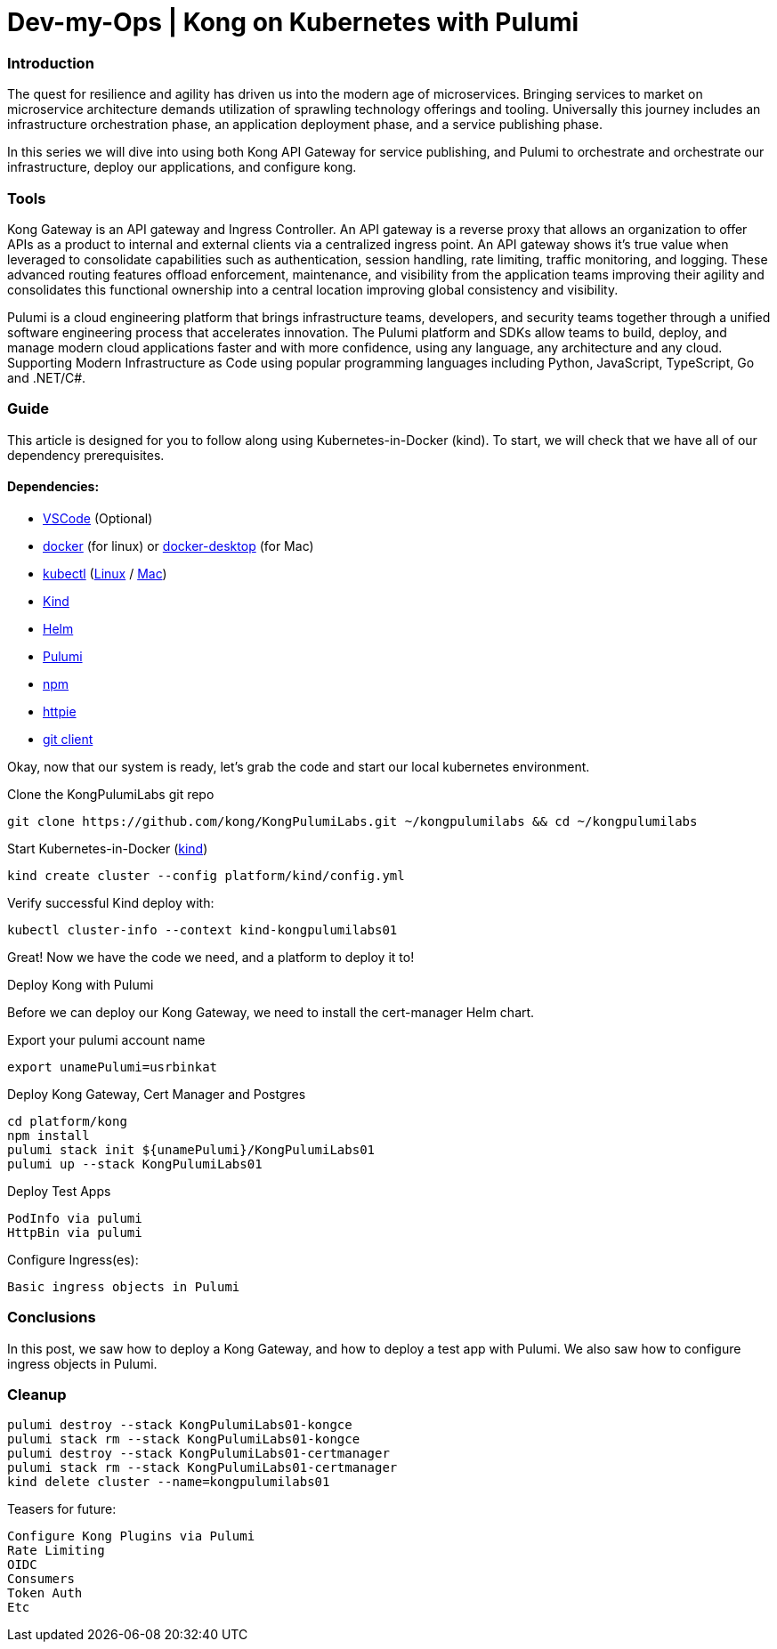 :showtitle:
:doctitle: Dev-my-Ops | Kong on Kubernetes with Pulumi

=== Introduction
The quest for resilience and agility has driven us into the modern age of microservices. Bringing services to market on microservice architecture demands utilization of sprawling technology offerings and tooling. Universally this journey includes an infrastructure orchestration phase, an application deployment phase, and a service publishing phase.

In this series we will dive into using both Kong API Gateway for service publishing, and Pulumi to orchestrate and orchestrate our infrastructure, deploy our applications, and configure kong.

=== Tools

Kong Gateway is an API gateway and Ingress Controller. An API gateway is a reverse proxy that allows an organization to offer APIs as a product to internal and external clients via a centralized ingress point. An API gateway shows it’s true value when leveraged to consolidate capabilities such as authentication, session handling, rate limiting, traffic monitoring, and logging. These advanced routing features offload enforcement, maintenance, and visibility from the application teams improving their agility and consolidates this functional ownership into a central location improving global consistency and visibility.

Pulumi is a cloud engineering platform that brings infrastructure teams, developers, and security teams together through a unified software engineering process that accelerates innovation. The Pulumi platform and SDKs allow teams to build, deploy, and manage modern cloud applications faster and with more confidence, using any language, any architecture and any cloud. Supporting Modern Infrastructure as Code using popular programming languages including Python, JavaScript, TypeScript, Go and .NET/C#.

=== Guide

This article is designed for you to follow along using Kubernetes-in-Docker (kind). To start, we will check that we have all of our dependency prerequisites. +

==== Dependencies:

- https://code.visualstudio.com[VSCode] (Optional)
- https://docs.docker.com/engine/reference/run[docker] (for linux) or https://www.docker.com/products/docker-desktop[docker-desktop] (for Mac)
- https://kubernetes.io/docs/reference/kubectl/kubectl[kubectl] (https://kubernetes.io/docs/tasks/tools/install-kubectl-linux[Linux] / https://kubernetes.io/docs/tasks/tools/install-kubectl-macos[Mac])
- https://kind.sigs.k8s.io[Kind]
- https://helm.sh/docs/intro/install[Helm]
- https://www.pulumi.com/docs/get-started/install/#installing-pulumi[Pulumi]
- https://docs.npmjs.com/downloading-and-installing-node-js-and-npm[npm]
- https://httpie.io/docs/cli/installation[httpie]
- https://git-scm.com/book/en/v2/Getting-Started-Installing-Git[git client]

Okay, now that our system is ready, let's grab the code and start our local kubernetes environment. +

.Clone the KongPulumiLabs git repo
```sh
git clone https://github.com/kong/KongPulumiLabs.git ~/kongpulumilabs && cd ~/kongpulumilabs
```

.Start Kubernetes-in-Docker (https://kind.sigs.k8s.io[kind]) +
```sh
kind create cluster --config platform/kind/config.yml
```
.Verify successful Kind deploy with:
```sh
kubectl cluster-info --context kind-kongpulumilabs01
```
Great! Now we have the code we need, and a platform to deploy it to! +

.Deploy Kong with Pulumi +
Before we can deploy our Kong Gateway, we need to install the cert-manager Helm chart. +

Export your pulumi account name
```sh
export unamePulumi=usrbinkat
```

Deploy Kong Gateway, Cert Manager and Postgres +
```sh
cd platform/kong
npm install
pulumi stack init ${unamePulumi}/KongPulumiLabs01
pulumi up --stack KongPulumiLabs01
```

.Deploy Test Apps +

 PodInfo via pulumi
 HttpBin via pulumi

Configure Ingress(es):

 Basic ingress objects in Pulumi

=== Conclusions
In this post, we saw how to deploy a Kong Gateway, and how to deploy a test app with Pulumi. We also saw how to configure ingress objects in Pulumi.

=== Cleanup
```sh
pulumi destroy --stack KongPulumiLabs01-kongce
pulumi stack rm --stack KongPulumiLabs01-kongce
pulumi destroy --stack KongPulumiLabs01-certmanager
pulumi stack rm --stack KongPulumiLabs01-certmanager
kind delete cluster --name=kongpulumilabs01
```

Teasers for future:

 Configure Kong Plugins via Pulumi
 Rate Limiting
 OIDC
 Consumers
 Token Auth
 Etc